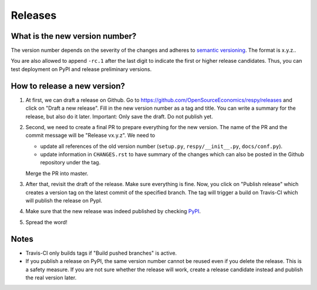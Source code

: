 Releases
========

What is the new version number?
-------------------------------

The version number depends on the severity of the changes and adheres to `semantic
versioning <https://semver.org/>`_. The format is x.y.z..

You are also allowed to append ``-rc.1`` after the last digit to indicate the first or
higher release candidates. Thus, you can test deployment on PyPI and release preliminary
versions.


How to release a new version?
-----------------------------

1. At first, we can draft a release on Github. Go to
   https://github.com/OpenSourceEconomics/respy/releases and click on "Draft a new
   release". Fill in the new version number as a tag and title. You can write a summary
   for the release, but also do it later. Important: Only save the draft. Do not publish
   yet.

2. Second, we need to create a final PR to prepare everything for the new version. The
   name of the PR and the commit message will be "Release vx.y.z". We need to

   - update all references of the old version number (``setup.py``,
     ``respy/__init__.py``, ``docs/conf.py``).
   - update information in ``CHANGES.rst`` to have summary of the changes which
     can also be posted in the Github repository under the tag.

   Merge the PR into master.

3. After that, revisit the draft of the release. Make sure everything is fine. Now, you
   click on "Publish release" which creates a version tag on the latest commit of the
   specified branch. The tag will trigger a build on Travis-CI which will publish the
   release on PypI.

4. Make sure that the new release was indeed published by checking `PyPI
   <https://pypi.org/project/respy/>`_.

5. Spread the word!


Notes
-----

- Travis-CI only builds tags if "Build pushed branches" is active.
- If you publish a release on PyPI, the same version number cannot be reused even if you
  delete the release. This is a safety measure. If you are not sure whether the release
  will work, create a release candidate instead and publish the real version later.
